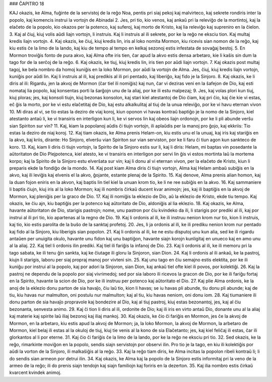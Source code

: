 ### ĈAPITRO 18

KAJ okazis, ke Alma, fuĝinte de la servistoj de la reĝo Noa, pentis pri siaj pekoj kaj malvirteco, kaj sekrete rondiris inter la popolo, kaj komencis instrui la vortojn de Abinadai 
2. Jes, pri tio, kio venos, kaj ankaŭ pri la releviĝo de la mortintoj, kaj la elaĉeto de la popolo, kio okazos per la potenco, kaj suferoj, kaj morto de Kristo, kaj lia releviĝo kaj supreniro en la ĉielon.
3. Kaj al ĉiuj, kiuj volis aŭdi liajn vortojn, li instruis. Kaj li instruis al ili sekrete, por ke la reĝo ne eksciu tion. Kaj multaj kredis liajn vortojn.
4. Kaj okazis, ke ĉiuj, kiuj kredis lin, iris al loko nomita Mormon, kiu ricevis sian nomon de la reĝo, kaj kiu estis ĉe la limo de la lando, kaj kiu de tempo al tempo en kelkaj sezonoj estis infestata de sovaĝaj bestoj.
5. En Mormon troviĝis fonto de pura akvo, kaj Alma ofte iris tien, ĉar apud la akvo estis densa arbetaro, kie li kaŝis sin dum la tago for de la serĉoj de la reĝo.
6. Kaj okazis, ke tiuj, kiuj kredis lin, iris tien por aŭdi liajn vortojn.
7. Kaj okazis post multaj tagoj, ke bela nombro da homoj kuniĝis en la loko Mormon, por aŭdi la vortojn de Alma. Jes, ĉiuj, kiuj kredis liajn vortojn, kuniĝis por aŭdi lin. Kaj li instruis al ili, kaj predikis al ili pri pentado, kaj liberiĝo, kaj fido je la Sinjoro.
8. Kaj okazis, ke li diris al ili: Rigardu, jen la akvoj de Mormon (ĉar tiel ili nomiĝis) kaj nun, ĉar vi deziras veni en la ŝafejon de Dio, kaj esti nomataj lia popolo, kaj konsentas porti la ŝarĝojn unu de la aliaj, por ke ili estu malpezaj;
9. Jes, kaj volas plori kun tiuj, kiuj ploras; jes, kaj konsoli tiujn, kiuj bezonas konsolon, kaj stari kiel atestantoj de Dio ĉiam, kaj pri ĉio, kaj ĉie kie vi estas, eĉ ĝis la morto, por ke vi estu elaĉetitaj de Dio, kaj estu alkalkulitaj al tiuj de la unua releviĝo, por ke vi havu eternan vivon 
10. Mi diras al vi, se tio estas la deziro de viaj koroj, kiun oponon vi havas kontraŭ baptiĝo je la nomo de la Sinjoro, kiel atestanto antaŭ li, ke vi transiris en interligon kun li, ke vi servos lin kaj obeos liajn ordonojn, por ke li pli abunde verŝu sian Spiriton sur vin?
11. Kaj, kiam la popolanoj aŭdis ĉi tiujn vortojn, ili aplaŭdis per la manoj pro ĝojo, kaj ekkriis: Tio estas la deziro de niaj koroj.
12. Kaj tiam okazis, ke Alma prenis Helam-on, kiu estis unu el la unuaj, kaj iris kaj stariĝis en la akvo, kaj kriis, dirante: Ho Sinjoro, elverŝu vian Spiriton sur vian serviston, por ke li faru ĉi tiun agon kun sankteco de koro.
13. Kaj, kiam li diris ĉi tiujn vortojn, la Spirito de la Sinjoro estis sur li, kaj li diris: Helam, mi baptas vin posedante la aŭtoritaton de Dio Plejpotenca, kiel atesto, ke vi transiris en interligon por servi lin ĝis vi estos mortinta laŭ la mortema korpo; kaj la Spirito de la Sinjoro estu elverŝata sur vin; kaj li donu al vi eternan vivon, per la elaĉeto de Kristo, kiun li preparis ekde la fondiĝo de la mondo.
14. Kaj post kiam Alma diris ĉi tiujn vortojn, Alma kaj Helam ambaŭ subiĝis en la akvo, kaj ili leviĝis kaj elvenis el la akvo, ĝojante, estante plenaj de la Spirito.
15. Kaj denove, Alma prenis alian homon, kaj la duan fojon eniris en la akvon, kaj baptis lin tiel kiel la unuan krom tio, ke li ne ree subiĝis en la akvo.
16. Kaj sammaniere li baptis ĉiujn, kiuj iris al la loko Mormon; kaj ili nombris ĉirkaŭ ducent kvar animojn; jes, kaj ili baptiĝis en la akvoj de Mormon, kaj pleniĝis per la graco de Dio.
17. Kaj ili nomiĝis la eklezio de Dio, aŭ la eklezio de Kristo, ekde tiu tempo. Kaj okazis, ke ĉiu ajn, kiu baptiĝis per la potenco kaj aŭtoritato de Dio, aldoniĝis al lia eklezio.
18. Kaj okazis, ke Alma, havante aŭtoritaton de Dio, starigis pastrojn; nome, unu pastron por ĉiu kvindeko da ili, li starigis por prediki al ili, kaj por instrui al ili pri tio, kio apartenas al la regno de Dio.
19. Kaj li ordonis al ili, ke ili instruu nenion krom nur tio, kion li instruis, kaj tio, kio estis parolita de la buŝo de la sanktaj profetoj.
20. Jes, li ja ordonis al ili, ke ili prediku nenion krom nur pentado kaj fido al la Sinjoro, kiu liberigis sian popolon.
21. Kaj li ordonis al ili, ke ne estu disputoj unu kun alia, sed ke ili rigardu antaŭen per unuigita okulo, havante unu fidon kaj unu baptiĝon, havante siajn korojn kunligitaj en unueco kaj en amo unu al la aliaj. 
22. Kaj tiel li ordonis ilin prediki. Kaj tiel ili fariĝis la infanoj de Dio.
23. Kaj li ordonis al ili, ke ili memoru pri la tago sabata, ke ili tenu ĝin sankta, kaj ke ĉiutage ili gloru la Sinjoron, sian Dion.
24. Kaj li ordonis al ili ankaŭ, ke la pastroj, kiujn li starigis, laboru per siaj propraj manoj por vivteni sin.
25. Kaj unu tago en ĉiu semajno estis elektita, por ke ili kuniĝu por instrui al la popolo, kaj por adori la Sinjoron, sian Dion, kaj ankaŭ tiel ofte kiel ili povos, por kolektiĝi. 
26. Kaj la pastroj ne dependu de la popolo por siaj vivrimedoj; sed por sia laboro ili ricevos la gracon de Dio, por ke ili fariĝu fortaj en la Spirito, havante la scion de Dio, por ke ili instruu per potenco kaj aŭtoritato el Dio.
27. Kaj plie Alma ordonis, ke la anoj de la eklezio donu parton de sia havaĵo, ĉiu laŭ tio, kion li havas; se iu havas pli abunde, tiu donu pli abunde; kaj de tiu, kiu havas nur malmulton, oni postulu nur malmulton; kaj al tiu, kiu havas neniom, oni donu iom.
28. Kaj tiumaniere ili donu parton de sia havaĵo propravole kaj bondezire al Dio, kaj al tiuj pastroj, kiuj estas bezonantoj, jes, kaj al ĉiu bezonanta, senvesta animo.
29. Kaj ĉi tion li diris al ili, ordonite de Dio; kaj ili iris en virto antaŭ Dio, donante unu al la aliaj kaj materie kaj spirite laŭ iliaj bezonoj kaj iliaj mankoj. 30. Kaj okazis, ke ĉio ĉi fariĝis en Mormon, jes ĉe la akvoj de Mormon, en la arbetaro, kiu estis apud la akvoj de Mormon; ja, la loko Mormon, la akvoj de Mormon, la arbetaro de Mormon, kiel belaj ili estas al la okuloj de tiuj, kiuj tie venis al la kono de sia Elaĉetanto; jes, kaj kiel feliĉaj ili estas, ĉar ili glorkantos al li por eterne.
31. Kaj ĉio ĉi fariĝis ĉe la limo de la lando, por ke la reĝo ne eksciu pri tio.
32. Sed okazis, ke la reĝo, rimarkinte moviĝon en la popolo, sendis siajn servistojn por observi ilin. Pro tio je la tago, en kiu ili kolektiĝis por aŭdi la vorton de la Sinjoro, ili malkaŝiĝis al la reĝo.
33. Kaj la reĝo tiam diris, ke Alma incitas la popolon ribeli kontraŭ li; li do sendis sian armeon por detrui ilin.
34. Kaj okazis, ke Alma kaj la popolo de la Sinjoro estis informitaj pri la veno de la armeo de la reĝo; ili do prenis siajn tendojn kaj siajn familiojn kaj foriris en la dezerton.
35. Kaj ilia nombro estis ĉirkaŭ kvarcent kvindek animoj.

